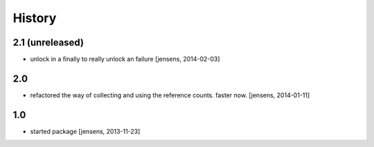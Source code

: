 
History
=======

2.1 (unreleased)
----------------

- unlock in a finally to really unlock an failure
  [jensens, 2014-02-03] 


2.0
---

- refactored the way of collecting and using the reference counts. faster now.
  [jensens, 2014-01-11]

1.0
---

- started package
  [jensens, 2013-11-23]
